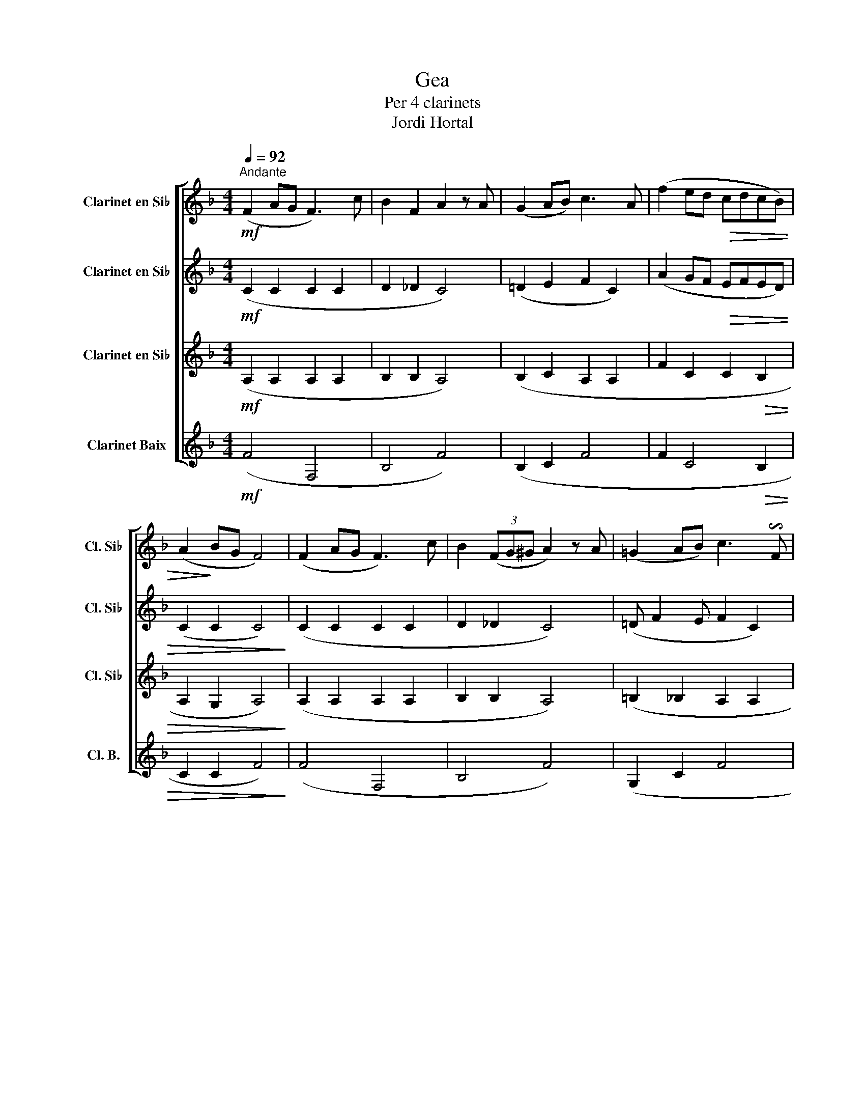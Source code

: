 X:1
T:Gea 
T:Per 4 clarinets
T:Jordi Hortal
%%score [ 1 2 3 4 ]
L:1/8
Q:1/4=92
M:4/4
K:none
V:1 treble transpose=-2 nm="Clarinet en Si♭" snm="Cl. Si♭"
V:2 treble transpose=-2 nm="Clarinet en Si♭" snm="Cl. Si♭"
V:3 treble transpose=-2 nm="Clarinet en Si♭" snm="Cl. Si♭"
V:4 treble transpose=-14 nm="Clarinet Baix" snm="Cl. B."
V:1
[K:F]!mf!"^Andante" (F2 AG F3) c | B2 F2 A2 z A | (G2 AB) c3 A | (f2 ed!>(! cdcB) | %4
 (A2!>)! BG F4) | (F2 AG F3) c | B2 (3(FG^G A2) z A | (=G2 AB) c3 !invertedturn!F | %8
 (f2 ed!>(! cdcB) | A2 BG F4!>)! |"^A" z!mp! (fga) z (agf) | z (ege) z (faf) | z (dA^c) z (def) | %13
 z (de^c)!<(! z2 f2 | z2 a2 d'2 z2!<)! |!ff!!f! f2 (c/A/c/f/ f2 c2 | d2) (d/f/B/_d/ c=d/e/ f2) | %17
 (d/e/c/d/ B/c/A/B/ ^G)A c2 | f2 c>c (cBAB) |!>(! c2 de f4!>)! |!mp! (d2 fe dcBA) | (GdcB A2) f2- | %22
 f2 e2 (fcBA | GFGA) d4 | ^c4 d4- |"_cresc." !breath!d2 (dd d2 dd | d2 dd d2 dd | c2 cc c2 cc | %28
 c8) |!f!"^B" (F2 AG F3) c | B2 F2 A2 z A | (G2 AB c3) A | (f2 ed cdcB) | %33
"_rit."!<(! (A2 BG !fermata!A4)!<)! | (d2 fe dcBA) | (GdcB A2) f2- | f2 e2 (dcBA | GFGA) d4 | %38
 ^c4 d2 z2 || %39
!mf!"^C" .!tenuto!F.!tenuto!A.!tenuto!c.!tenuto!F .!tenuto!F.!tenuto!A.!tenuto!c.!tenuto!F | %40
 .!tenuto!G.!tenuto!B.!tenuto!E.!tenuto!G .!tenuto!A.!tenuto!F.!tenuto!c.!tenuto!A | %41
 .!tenuto!B.!tenuto!G.!tenuto!E.!tenuto!G .!tenuto!A.!tenuto!F.!tenuto!c.!tenuto!A | %42
 .!tenuto!B.!tenuto!G.!tenuto!c.!tenuto!G .!tenuto!A.!tenuto!B.!tenuto!A.!tenuto!G | (c2 c2 c4) | %44
!f! (f3 a c'fga | b2 c'2 a4) | (b2 g2 a3) f | g2 e2 (fgab | c'2) c'2 f4 | z!f! (fga) z (agf) | %50
 z (ege) z (faf) | z (dA^c) z (def) | z (de^c) z2 f2 | z2 a2 d'2 !breath!z2 |!f!"^D" d8 | %55
!mf! !breath!c8 |!ff! (F2 AG F3) c | B2 (3((FG^G A2)) z A | ((G2 AB)) c3 A | %59
"_molto rit." (f2 ed!>(!!>(! cdcB) | A2 BG !fermata!F4!>)!!>)! |] %61
V:2
[K:F]!mf! (C2 C2 C2 C2 | D2 _D2 C4) | (=D2 E2 F2 C2) | (A2 GF!>(! EFED) | (C2 C2 C4)!>)! | %5
 (C2 C2 C2 C2 | D2 _D2 C4) | (=D F2 E F2 C2) | (A2 GF!>(! EFED) | C2 C2 C4!>)! |!mp! (d2 fe dcBA) | %11
 (GdcB A2) f2- | f2 e2 (dcBA | GFGA)!<(! d4 | ^c4 d2 z2!<)! | %15
 z!f! !tenuto!.C!tenuto!.F!tenuto!.C z !tenuto!.C!tenuto!.F!tenuto!.C | %16
 z !tenuto!.D!tenuto!.F!tenuto!._D z !tenuto!.C!tenuto!.F!tenuto!.C | %17
 z !tenuto!.D!tenuto!.E!tenuto!.D z !tenuto!.C!tenuto!.F!tenuto!.C | %18
 z !tenuto!.C!tenuto!.F!tenuto!.C z !tenuto!.C!tenuto!.E!tenuto!.D | %19
!>(! z !tenuto!.C!tenuto!.D!tenuto!.E C4!>)! | z8 |!mp! (d2 fe dcBA) | (GdcB A2) f2- | %23
 f2 e2 (dcBA | GFGA) A4- |"_cresc." !breath!A2 (AA A2 AA | B2 BB B2 BB | G2 GG G2 GG | B8) | %29
!f! (C2 C2 C2 C2 | D2 _D2 C4) | (=D F2 E F2 C2) | (A2 GF EFED) | %33
"_rit."!<(! (C2 C2 !fermata!^C4)!<)! | z (fga) z (agf) | z (ege) z (faf) | z (dA^c) z (def) | %37
 z (de^c) z2 f2 | z2 a2 d'2 z2 || %39
!mf! .!tenuto!C.!tenuto!F.!tenuto!A.!tenuto!C .!tenuto!C.!tenuto!F.!tenuto!A.!tenuto!C | %40
 .!tenuto!D.!tenuto!G.!tenuto!C.!tenuto!E .!tenuto!F.!tenuto!C.!tenuto!A.!tenuto!F | %41
 .!tenuto!G.!tenuto!D.!tenuto!C.!tenuto!E .!tenuto!F.!tenuto!C.!tenuto!A.!tenuto!F | %42
 .!tenuto!G.!tenuto!E.!tenuto!G.!tenuto!E .!tenuto!F.!tenuto!G.!tenuto!F.!tenuto!E | (B2 B2 A4) | %44
!f! .!tenuto!C.!tenuto!F.!tenuto!A.!tenuto!C .!tenuto!C.!tenuto!F.!tenuto!A.!tenuto!C | %45
 .!tenuto!D.!tenuto!G.!tenuto!C.!tenuto!E .!tenuto!F.!tenuto!C.!tenuto!A.!tenuto!F | %46
 .!tenuto!G.!tenuto!D.!tenuto!C.!tenuto!E .!tenuto!F.!tenuto!C.!tenuto!A.!tenuto!F | %47
 .!tenuto!G.!tenuto!E.!tenuto!G.!tenuto!E .!tenuto!F.!tenuto!G.!tenuto!F.!tenuto!E | (B2 B2 A4) | %49
!f! (d2 fe dcBA) | (GdcB A2) f2- | f2 e2 (dcBA | GFGA d4) | ^c4 d2 !breath!z2 |!f! B8 | %55
!mf! !breath!G8 |!ff! (C2 C2 C2 C2 | D2 _D2 C4) | ((=D2 E2 F2 C2)) | %59
"_molto rit." (A2 GF!>(! EFED) | C2 E2 !fermata!C4!>)! |] %61
V:3
[K:F]!mf! (A,2 A,2 A,2 A,2 | B,2 B,2 A,4) | (B,2 C2 A,2 A,2 | F2 C2 C2!>(! B,2 | A,2 G,2 A,4)!>)! | %5
 (A,2 A,2 A,2 A,2 | B,2 B,2 A,4) | (=B,2 _B,2 A,2 A,2 | F2 C2!>(! C2 B,2 | A,2 G,2 A,4)!>)! | %10
!mp! (A3 G FE D2 | D2 E2 F2) (A2- | A2 ^C2 D2 G2 | E2 E2)!<(! z2 A2 | z2 E2 F2 z2!<)! | %15
 z!f! !tenuto!.A,!tenuto!.C!tenuto!.A, z !tenuto!.A,!tenuto!.C!tenuto!.A, | %16
 z !tenuto!.B,!tenuto!.D!tenuto!.B, z !tenuto!.A,!tenuto!.C!tenuto!.A, | %17
 z !tenuto!.B,!tenuto!.C!tenuto!.B, z !tenuto!.A,!tenuto!.C!tenuto!.A, | %18
 z !tenuto!.A,!tenuto!.C!tenuto!.A, z !tenuto!.A,!tenuto!.C!tenuto!.B, | %19
!>(! z !tenuto!.A,!tenuto!.B,!tenuto!.B, A,4!>)! |!mp! (DEFE DEDC) | (B,GFE DEDC) | D2 E2 F2 A2- | %23
 A2 ^C2 (DEFD | E2 E2) F4- |"_cresc." !breath!F2 (FF F2 FF | F2 FF F2 FF | F6 FF | E8) | %29
!f! (A,2 A,2 A,2 A,2 | B,2 B,2 A,4) | (=B,2 _B,2 A,2 A,2 | F2 C2 C2 B,2 | %33
"_rit."!<(! A,2 G,2 !fermata!A,4)!<)! | (A3 G FE D2 | D2 E2 F2) (A2- | A2 ^C2 D2 G2 | %37
 E2 E2) z2 A2 | z2 E2 F2 z2 || %39
!mf! .!tenuto!A,.!tenuto!C.!tenuto!F.!tenuto!A, .!tenuto!A,.!tenuto!C.!tenuto!F.!tenuto!A, | %40
 .!tenuto!B,.!tenuto!D.!tenuto!B,.!tenuto!C .!tenuto!C.!tenuto!A,.!tenuto!F.!tenuto!C | %41
 .!tenuto!D.!tenuto!B,.!tenuto!G,.!tenuto!C .!tenuto!C.!tenuto!A,.!tenuto!F.!tenuto!C | %42
 .!tenuto!D.!tenuto!C.!tenuto!E.!tenuto!C .!tenuto!C.!tenuto!E.!tenuto!D.!tenuto!_D | (C2 E2 F4) | %44
!f! .!tenuto!A,.!tenuto!C.!tenuto!F.!tenuto!A, .!tenuto!A,.!tenuto!C.!tenuto!F.!tenuto!A, | %45
 .!tenuto!B,.!tenuto!D.!tenuto!B,.!tenuto!C .!tenuto!C.!tenuto!A,.!tenuto!F.!tenuto!C | %46
 .!tenuto!D.!tenuto!B,.!tenuto!G,.!tenuto!C .!tenuto!C.!tenuto!A,.!tenuto!F.!tenuto!C | %47
 .!tenuto!D.!tenuto!C.!tenuto!E.!tenuto!C .!tenuto!C.!tenuto!E.!tenuto!D.!tenuto!_D | (C2 E2 F4) | %49
!f! (A3 G FE D2 | D2 E2 F2) (A2- | A2 ^C2 D2 G2 | E2 E2) z2 A2 | z2 E2 F2 !breath!z2 |!f! F8 | %55
!mf! (F2 E2 D2 !breath!E2) |!ff! (A,2 A,2 A,2 A,2 | B,2 B,2 A,4) | (B,2 C2 A,2 A,2 | %59
"_molto rit." F2 C2!>(! C2 B,2 | A,2 B,2 !fermata!A,4)!>)! |] %61
V:4
[K:F]!mf! (F4 F,4 | B,4 F4) | (B,2 C2 F4 | F2 C4!>(! B,2 | C2 C2 F4)!>)! | (F4 F,4 | B,4 F4) | %7
 (G,2 C2 F4 | F2 C4!>(! B,2 | C2 C2 F4)!>)! |!mp! (D8 | B,2 C2 F2) (D2- | D2 A,2 D2 G,2 | %13
 A,2 A,2)!<(! z2 D2 | z2 A,2 D2 z2!<)! |!f! (F4 F,4 | B,4 F4) | (B,2 C2 F4 | F2 C4 B,2 | %19
!>(! C2 C2 F4)!>)! |!mp! (D4 D4 | G,2 A,2 D4) | (B,2 C2 F2 D2- | D2 A,2 D2 D2 | G,2 A,2 D4-) | %25
"_cresc." !breath!D2 (DD D2 DD | D2 DD D2 DD | C2 CC C2 CC | C8) |!f! (F4 F,4 | B,4 F4) | %31
 (G,2 C2 F4 | F2 C4 B,2 |"_rit."!<(! C2 C2 !fermata!A,4)!<)! | (D8 | B,2 C2 F2) (D2- | %36
 D2 A,2 D2 G,2 | A,2 A,2) z2 D2 | z2 A,2 D2 z2 ||!mf! (F,3 A, CF,G,A, | B,2 C2 A,4) | %41
 (B,2 G,2 A,3) F, | G,2 E,2 (F,G,A,B, | C2) C2 F,4 |!f! (F,4 F,4 | G,2 C2 F,4) | (G,2 C2 F,4) | %47
 (G,2 C2 F,2) B,2 | (C2 C2 F4) |!f! (D8 | B,2 C2 F2) (D2- | D2 A,2 D2 G,2 | A,2 A,2) z2 D2 | %53
 z2 A,2 D2 !breath!z2 |!f! B,8 |!mf! !breath!C8 |!ff! (F4 F,4 | B,4 F4) | (B,2 C2 F4 | %59
"_molto rit." F2 C4!>(! B,2 | C2 C2 !fermata!F,4)!>)! |] %61

